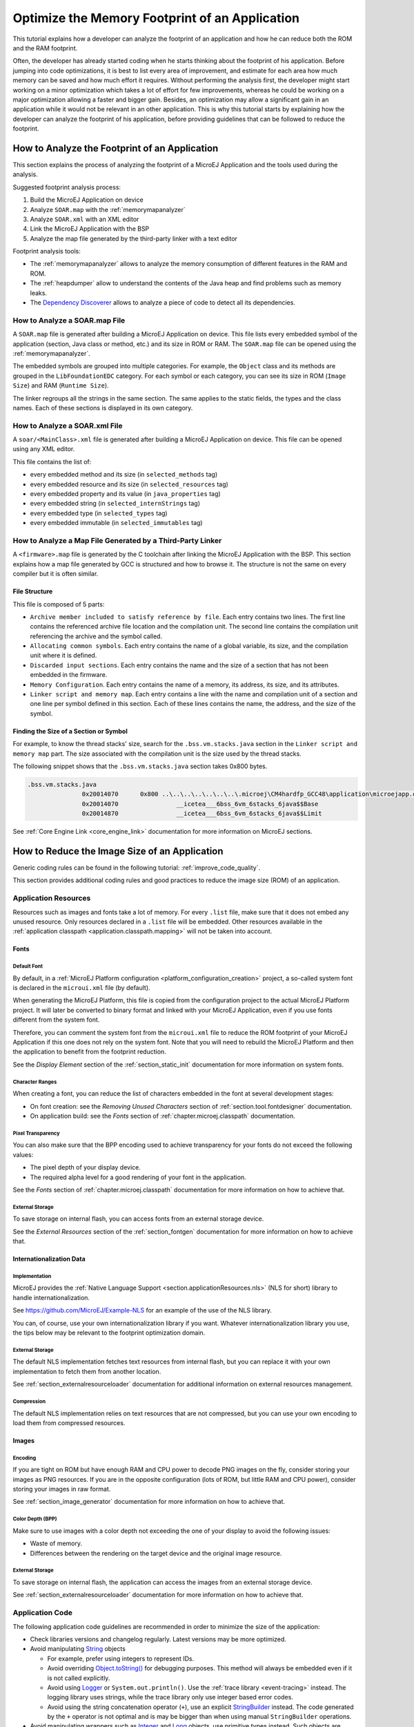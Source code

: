 Optimize the Memory Footprint of an Application
===============================================

This tutorial explains how a developer can analyze the footprint of an application and how he can reduce both the ROM and the RAM footprint.

Often, the developer has already started coding when he starts thinking about the footprint of his application.
Before jumping into code optimizations, it is best to list every area of improvement, and estimate for each area how much memory can be saved and how much effort it requires.
Without performing the analysis first, the developer might start working on a minor optimization which takes a lot of effort for few improvements, whereas he could be working on a major optimization allowing a faster and bigger gain.
Besides, an optimization may allow a significant gain in an application while it would not be relevant in an other application.
This is why this tutorial starts by explaining how the developer can analyze the footprint of his application, before providing guidelines that can be followed to reduce the footprint.

How to Analyze the Footprint of an Application
----------------------------------------------

This section explains the process of analyzing the footprint of a MicroEJ Application and the tools used during the analysis.

Suggested footprint analysis process:

1. Build the MicroEJ Application on device
2. Analyze ``SOAR.map`` with the :ref:`memorymapanalyzer`
3. Analyze ``SOAR.xml`` with an XML editor
4. Link the MicroEJ Application with the BSP
5. Analyze the map file generated by the third-party linker with a text editor

Footprint analysis tools:

- The :ref:`memorymapanalyzer` allows to analyze the memory consumption of different features in the RAM and ROM.
- The :ref:`heapdumper` allow to understand the contents of the Java heap and find problems such as memory leaks.
- The `Dependency Discoverer <https://github.com/MicroEJ/Tool-DependencyDiscoverer>`_  allows to analyze a piece of code to detect all its dependencies.

How to Analyze a SOAR.map File
~~~~~~~~~~~~~~~~~~~~~~~~~~~~~~

A ``SOAR.map`` file is generated after building a MicroEJ Application on device.
This file lists every embedded symbol of the application (section, Java class or method, etc.) and its size in ROM or RAM.
The ``SOAR.map`` file can be opened using the :ref:`memorymapanalyzer`.

The embedded symbols are grouped into multiple categories. For example, the ``Object`` class and its methods are grouped in the ``LibFoundationEDC`` category.
For each symbol or each category, you can see its size in ROM (``Image Size``) and RAM (``Runtime Size``).

The linker regroups all the strings in the same section. The same applies to the static fields, the types and the class names. Each of these sections is displayed in its own category.

How to Analyze a SOAR.xml File
~~~~~~~~~~~~~~~~~~~~~~~~~~~~~~

A ``soar/<MainClass>.xml`` file is generated after building a MicroEJ Application on device.
This file can be opened using any XML editor.

This file contains the list of:

- every embedded method and its size (in ``selected_methods`` tag)
- every embedded resource and its size (in ``selected_resources`` tag)
- every embedded property and its value (in ``java_properties`` tag)
- every embedded string (in ``selected_internStrings`` tag)
- every embedded type (in ``selected_types`` tag)
- every embedded immutable (in ``selected_immutables`` tag)

How to Analyze a Map File Generated by a Third-Party Linker
~~~~~~~~~~~~~~~~~~~~~~~~~~~~~~~~~~~~~~~~~~~~~~~~~~~~~~~~~~~

A ``<firmware>.map`` file is generated by the C toolchain after linking the MicroEJ Application with the BSP.
This section explains how a map file generated by GCC is structured and how to browse it. The structure is not the same on every compiler but it is often similar.

File Structure
^^^^^^^^^^^^^^

This file is composed of 5 parts:

- ``Archive member included to satisfy reference by file``. Each entry contains two lines. The first line contains the referenced archive file location and the compilation unit. The second line contains the compilation unit referencing the archive and the symbol called.	
- ``Allocating common symbols``. Each entry contains the name of a global variable, its size, and the compilation unit where it is defined.
- ``Discarded input sections``. Each entry contains the name and the size of a section that has not been embedded in the firmware.
- ``Memory Configuration``. Each entry contains the name of a memory, its address, its size, and its attributes.
- ``Linker script and memory map``. Each entry contains a line with the name and compilation unit of a section and one line per symbol defined in this section. Each of these lines contains the name, the address, and the size of the symbol.

Finding the Size of a Section or Symbol
^^^^^^^^^^^^^^^^^^^^^^^^^^^^^^^^^^^^^^^

For example, to know the thread stacks' size, search for the ``.bss.vm.stacks.java`` section in the ``Linker script and memory map`` part. The size associated with the compilation unit is the size used by the thread stacks.

The following snippet shows that the ``.bss.vm.stacks.java`` section takes 0x800 bytes.

.. code-block::

 .bss.vm.stacks.java
                0x20014070      0x800 ..\..\..\..\..\..\..\.microej\CM4hardfp_GCC48\application\microejapp.o
                0x20014070                __icetea___6bss_6vm_6stacks_6java$$Base
                0x20014870                __icetea___6bss_6vm_6stacks_6java$$Limit

See :ref:`Core Engine Link <core_engine_link>` documentation for more information on MicroEJ sections.

How to Reduce the Image Size of an Application
----------------------------------------------

Generic coding rules can be found in the following tutorial: :ref:`improve_code_quality`.

This section provides additional coding rules and good practices to reduce the image size (ROM) of an application.

Application Resources
~~~~~~~~~~~~~~~~~~~~~

Resources such as images and fonts take a lot of memory.
For every ``.list`` file, make sure that it does not embed any unused resource. 
Only resources declared in a ``.list`` file will be embedded. Other resources available in the :ref:`application classpath <application.classpath.mapping>` will not be taken into account.

Fonts
^^^^^

Default Font
""""""""""""

By default, in a :ref:`MicroEJ Platform configuration <platform_configuration_creation>` project, a so-called system font is declared in the ``microui.xml`` file (by default).

When generating the MicroEJ Platform, this file is copied from the configuration project to the actual MicroEJ Platform project. It will later be converted to binary format and linked with your MicroEJ Application, even if you use fonts different from the system font.

Therefore, you can comment the system font from the ``microui.xml`` file to reduce the ROM footprint of your MicroEJ Application if this one does not rely on the system font. Note that you will need to rebuild the MicroEJ Platform and then the application to benefit from the footprint reduction.

See the *Display Element* section of the :ref:`section_static_init` documentation for more information on system fonts.

Character Ranges
""""""""""""""""

When creating a font, you can reduce the list of characters embedded in the font at several development stages:

- On font creation: see the *Removing Unused Characters* section of :ref:`section.tool.fontdesigner` documentation.
- On application build: see the *Fonts* section of :ref:`chapter.microej.classpath` documentation.

Pixel Transparency
""""""""""""""""""

You can also make sure that the BPP encoding used to achieve transparency for your fonts do not exceed the following values:

- The pixel depth of your display device.
- The required alpha level for a good rendering of your font in the application.

See the *Fonts* section of :ref:`chapter.microej.classpath` documentation for more information on how to achieve that.

External Storage
""""""""""""""""

To save storage on internal flash, you can access fonts from an external storage device.

See the *External Resources* section of the :ref:`section_fontgen` documentation for more information on how to achieve that.

Internationalization Data
^^^^^^^^^^^^^^^^^^^^^^^^^

Implementation
""""""""""""""

MicroEJ provides the :ref:`Native Language Support <section.applicationResources.nls>` (NLS for short) library to handle internationalization.

See https://github.com/MicroEJ/Example-NLS for an example of the use of the NLS library.

You can, of course, use your own internationalization library if you want. Whatever internationalization library you use, the tips below may be relevant to the footprint optimization domain.

External Storage
""""""""""""""""

The default NLS implementation fetches text resources from internal flash, but you can replace it with your own implementation to fetch them from another location.

See :ref:`section_externalresourceloader` documentation for additional information on external resources management.

Compression
"""""""""""

The default NLS implementation relies on text resources that are not compressed, but you can use your own encoding to load them from compressed resources.

Images
^^^^^^

Encoding
""""""""

If you are tight on ROM but have enough RAM and CPU power to decode PNG images on the fly, consider storing your images as PNG resources.
If you are in the opposite configuration (lots of ROM, but little RAM and CPU power), consider storing your images in raw format.

See :ref:`section_image_generator` documentation for more information on how to achieve that.

Color Depth (BPP)
"""""""""""""""""

Make sure to use images with a color depth not exceeding the one of your display to avoid the following issues:

- Waste of memory.
- Differences between the rendering on the target device and the original image resource.

External Storage
""""""""""""""""

To save storage on internal flash, the application can access the images from an external storage device.

See :ref:`section_externalresourceloader` documentation for more information on how to achieve that.

Application Code
~~~~~~~~~~~~~~~~

The following application code guidelines are recommended in order to minimize the size of the application:

- Check libraries versions and changelog regularly. Latest versions may be more optimized.
- Avoid manipulating `String <https://repository.microej.com/javadoc/microej_5.x/apis/java/lang/String.html>`_ objects
  
  - For example, prefer using integers to represent IDs.
  - Avoid overriding `Object.toString() <https://repository.microej.com/javadoc/microej_5.x/apis/java/lang/Object.html#toString-->`_ for debugging purposes. This method will always be embedded even if it is not called explicitly.
  - Avoid using `Logger <https://repository.microej.com/javadoc/microej_5.x/apis/java/util/logging/Logger.html>`_ or ``System.out.println()``. Use the :ref:`trace library <event-tracing>` instead. The logging library uses strings, while the trace library only use integer based error codes.
  - Avoid using the string concatenation operator (``+``), use an explicit `StringBuilder <https://repository.microej.com/javadoc/microej_5.x/apis/java/lang/StringBuilder.html>`_ instead. The code generated by the ``+`` operator is not optimal and is may be bigger than when using manual ``StringBuilder`` operations.

- Avoid manipulating wrappers such as `Integer <https://repository.microej.com/javadoc/microej_5.x/apis/java/lang/Integer.html>`_ and `Long <https://repository.microej.com/javadoc/microej_5.x/apis/java/lang/Long.html>`_ objects, use primitive types instead. Such objects are allocated in Java heap memory and require boxing/unboxing extra code operations.
- Avoid using the `service <https://repository.microej.com/artifacts/ej/library/runtime/service/>`_ library. Use singletons or `Constants.getClass() <https://repository.microej.com/javadoc/microej_5.x/apis/ej/bon/Constants.html#getClass-java.lang.String->`_ instead. The service library require class reflection and to embed API and implementation type names.
- Avoid using the Java Collections Framework. In addition to the heavy library code size, the internal structures require to use more memory than necessary to hold the elements (for example, the default `ArrayList constructor <https://repository.microej.com/javadoc/microej_5.x/apis/java/util/ArrayList.html#ArrayList-->`_ API require to allocate space for ten elements).
  
  - Use raw arrays instead of `List <https://repository.microej.com/javadoc/microej_5.x/apis/java/util/List.html>`_ objects. The `ArrayTools <https://repository.microej.com/javadoc/microej_5.x/apis/ej/basictool/ArrayTools.html>`_ class provided utility methods for common array manipulations.
  - Use `PackedMap <https://repository.microej.com/javadoc/microej_5.x/apis/ej/basictool/map/PackedMap.html>`_ instead of `Map <https://repository.microej.com/javadoc/microej_5.x/apis/java/util/Map.html>`_ objects. It provides similar APIs and features with no extra cost in heap.

- Avoid using EDC ``java.util.Timer`` (deprecated). Use `ej.bon.Timer <https://repository.microej.com/javadoc/microej_5.x/apis/ej/bon/Timer.html>`_ instead. If both are integrated, almost all the code is embedded twice.
- Use :ref:`BON constants <section.classpath.elements.constants>` wherever possible
  
  - when writing debug code or optional code, use the ``if (Constants.getBoolean()) { ... }`` pattern. That way, the optional code will not be embedded if the constant is set ``false`` when building the production firmware.
  - replace the use of :ref:`System Properties <system_properties>` when both key and values are compile-time constants. System Properties should be reserved for runtime lookup, and it also require to embed the key and the value as strings.

- Avoid abrupt exit (using ``break``, ``continue`` or ``return``) that jumps over a ``synchronized`` block. At each exit point, some extra code is generated to properly release the monitor.
- Avoid overriding `Object.equals(Object) <https://repository.microej.com/javadoc/microej_5.x/apis/java/lang/Object.html#equals-java.lang.Object->`_ and `Object.hashCode() <https://repository.microej.com/javadoc/microej_5.x/apis/java/lang/Object.html#hashCode-->`_, use ``==`` operator instead if it is sufficient. The :ref:`correct implementation of these methods <equals_hashcode>` needs code.
- Avoid calling ``equals()`` and ``hashCode()`` on ``Object`` references, otherwise all overridden methods for every selected class will be embedded.
- Avoid creating inlined anonymous objects (such as ``Runnable`` objects). Declare explicit classes instead, as a new anonymous class is created at declared for each inlined object. Moreover, each enclosed final variable is treated as a field of the class.
- Replace constant arrays and objects initialization in ``static final`` fields by :ref:`immutables objects <section.classpath.elements.immutables>`. Otherwise it generates initialization code which requires execution time and allocates objects in Java heap.


MicroEJ Platform Configuration
~~~~~~~~~~~~~~~~~~~~~~~~~~~~~~

The following configuration guidelines are recommended in order to minimize the size of the application:

- Check MicroEJ Architecture and Packs versions and changelog regularly. Latest versions may be more optimized.
- Configure the Platform to use :ref:`tiny <core-tiny>` capability of the MicroEJ Core Engine. It reduces application code size by ~20%, provided application code size is lower than 256KB (resources excluded).
- Disable unnecessary modules in the ``.platform`` file. For example, disable the ``Image PNG Decoder`` module if you know that the application will not load PNG images at runtime.
- Don't embed unnecessary pixel conversion algorithms. This can save up to ~8KB of code size but it requires knowing the format of the resources embedded in the application.
- Select your embedded C compilation toolchain with care, one which will allow low ROM footprint with optimal performance. Check the compiler command line
   
  - Check documentation for available optimization options (``-Os`` on GCC). These options can also be overridden per source file.
  - Separate each function and data resource in a dedicated section (``-ffunction-sections  -fdata-sections`` on GCC)
  
- Check the linker command line optimization options. The linker command line can be found in the project settings, and it may be printed during link.

  - Only embed necessary sections (``--gc-sections`` option on GCC/LD).
  - Some functions, such as the `printf` function, may be configured to only implement a subset of the (for example, remove ``-u _printf_float`` option on GCC/LD to disable printing floating point values).

- In the map file generated by the third-party linker, check that every embedded function is necessary. For example, hardware timers or HAL components may be initialized in the BSP but not used in the application. Also, debug functions such as SystemView may be disconnected when building the production firmware.

Application Configuration
~~~~~~~~~~~~~~~~~~~~~~~~~

The following application configuration guidelines are recommended in order to minimize the size of the application:

- Disable class names generation by setting the ``soar.generate.classnames`` option to ``false``. Class names are only required when using Java reflection. In such case, the name of a specific class will be embedded only if explicitly required. See also :ref:`stripclassnames` section for usage.
- Remove UTF-8 encoding support by setting the ``cldc.encoding.utf8.included`` option to ``false``. The default encoding (``ISO-8859-1``) is enough for most applications.
- Remove ``SecurityManager`` checks by setting the ``com.microej.library.edc.securitymanager.enabled`` option to ``false``. This feature is only useful for Multi-Sandbox firmware.

For more information on how to set an option, please refer to the :ref:`define_option` section.

.. _stripclassnames:

Stripping Class Names from an Application
~~~~~~~~~~~~~~~~~~~~~~~~~~~~~~~~~~~~~~~~~

By default, when a Java class is used, its name is embedded too. A class is used when one of its methods is called, for example.
Embedding the name of every class is useful when starting a new MicroEJ Application, but as the application is growing with many library dependencies, it takes a lot of ROM.
This section explains how to embed only the required class names of an application.

Removing All Class Names
^^^^^^^^^^^^^^^^^^^^^^^^

First, the default behavior is inverted by defining the :ref:`Application option <application_options>` ``soar.generate.classnames`` to ``false``.

For more information on how to set an option, please refer to the :ref:`define_option` section.

Listing Required Class Names
^^^^^^^^^^^^^^^^^^^^^^^^^^^^

Some class names may be required by an application to work properly.
These class names must be explicitly specified in a ``*.types.list`` file.

The code of the application must be checked for all uses of the `Class.forName() <https://repository.microej.com/javadoc/microej_5.x/apis/java/lang/Class.html#forName-java.lang.String->`_, `Class.getName() <https://repository.microej.com/javadoc/microej_5.x/apis/java/lang/Class.html#getName-->`_ and `Class.getSimpleName() <https://repository.microej.com/javadoc/microej_5.x/apis/java/lang/Class.html#getSimpleName-->`_ methods.
For each of these method calls, if this is a required runtime class name, add the class name to a ``*.types.list`` file. Otherwise remove the use of the class name.

The following sections illustrates this on concrete use cases.

Case of Service Library
"""""""""""""""""""""""

The `ej.service.ServiceLoader <https://repository.microej.com/javadoc/microej_5.x/apis/ej/service/ServiceLoader.html>`_ class of the `service <https://repository.microej.com/artifacts/ej/library/runtime/service/>`_ library is a dependency injection facility.
It can be used to dynamically retrieve the implementation of a service.

The assignment between a service API and its implementation is done in ``*.properties.list`` files. Both the service class name and the implementation class name must be embedded (i.e., added in a ``*.types.list`` file).

For example:

.. code-block::

	# example.properties.list
	com.example.MyService=com.example.MyServiceImpl

.. code-block::

	# example.types.list
	com.example.MyService
	com.example.MyServiceImpl

Case of Properties Loading
""""""""""""""""""""""""""

Some properties may be loaded by using the name of a class to determine the full name of the property. For example: 

.. code-block:: java

	Integer.getInteger(MyClass.class.getName() + ".myproperty");

In this case, it can be replaced with the actual string. For example:

.. code-block:: java

	Integer.getInteger("com.example.MyClass.myproperty");

Case of Logger and Other Debugging Facilities
"""""""""""""""""""""""""""""""""""""""""""""

Logging mechanisms usually display the name of the classes in traces.
It is not necessary to embed these class names. The :ref:`stack_trace_reader` can decipher the output.

How to Reduce the Runtime Size of an Application
------------------------------------------------

You can find generic coding rules in the following tutorial: :ref:`improve_code_quality`.

This section provides additional coding rules and good practices in order to reduce the runtime size (RAM) of an application.

Application Code
~~~~~~~~~~~~~~~~

The following application code guidelines are recommended in order to minimize the size of the application:

- Adjust the type of ``int`` fields (32 bits) according to the expected range of values being stored (``byte`` for 8 bits, ``short``: 16 bits).
- When designing a generic and reusable component, allow the user to parameterize the size of the internal allocated buffers (either at runtime using a constructor parameter, or globally using a BON constant). That way, the user can select the optimal buffer size depending on his use-case and avoid wasting memory.
- Avoid allocating immortal arrays to call native methods, use regular arrays instead. Immortal arrays are never reclaimed and they are not necessary anymore when calling a native method.
- Reduce the maximum number of parallel threads. Each thread require a dedicated internal structure and VM stack blocks.
  
  - Avoid creating on the fly threads for asynchronous execution, use shared thread instances instead (timers, executors, `MicroUI.callSerially(Runnable) <https://repository.microej.com/javadoc/microej_5.x/apis/ej/microui/MicroUI.html#callSerially-java.lang.Runnable->`_, ...). 

- When designing Graphics User Interface,
  
  - Avoid creating mutable images (`BufferedImage <https://repository.microej.com/javadoc/microej_5.x/apis/ej/microui/display/BufferedImage.html>`_ instances) to draw in them and render them later, render graphics directly on the display instead. Mutable images require allocating a lot of memory from the images heap.
  - Make sure that your `Widget <https://repository.microej.com/javadoc/microej_5.x/apis/ej/mwt/Widget.html>`_ hierarchy is as flat as possible (avoid unnecessary `Container <https://repository.microej.com/javadoc/microej_5.x/apis/ej/mwt/Container.html>`_ layers). Deep widget hierarchies take more memory and can reduce performance.

MicroEJ Platform Configuration
~~~~~~~~~~~~~~~~~~~~~~~~~~~~~~

The following MicroEJ configuration guidelines are recommended in order to minimize the runtime size of the application:

- Check the size of the stack of each RTOS task. For example, 1.0KB may be enough for the MicroJVM task but it can be increased to allow deep native calls.
- Check the size of the heap allocated by the RTOS (for example, ``configTOTAL_HEAP_SIZE`` for FreeRTOS).
- Check that the size of the back buffer matches the size of the display. Use a partial buffer if the back buffer does not fit in the RAM.

Debugging Stack Overflows
^^^^^^^^^^^^^^^^^^^^^^^^^

If the size you allocate for a given RTOS task is too small, a stack overflow will occur. To be aware of stack overflows, proceed with the following steps when using FreeRTOS:

1. Enable the stack overflow check in ``FreeRTOS.h``:

.. code-block:: c

	#define configCHECK_FOR_STACK_OVERFLOW 1

2. Define the hook function in any file of your project (``main.c`` for example):

.. code-block:: c

	void vApplicationStackOverflowHook(TaskHandle_t xTask, signed char *pcTaskName) { }

3. Add a new breakpoint inside this function
4. When a stack overflow occurs, the execution will stop at this breakpoint

For further information, please refer to the `FreeRTOS documentation <https://www.freertos.org/Stacks-and-stack-overflow-checking.html>`_.

Application Configuration
~~~~~~~~~~~~~~~~~~~~~~~~~

The following application configuration guidelines are recommended in order to minimize the size of the application.

For more information on how to set an option, please refer to the :ref:`define_option` documentation.

Java Heap and Immortals Heap
^^^^^^^^^^^^^^^^^^^^^^^^^^^^

- Configure the immortals heap to be as small as possible. You can get the minimum value by calling ``Immortals.freeMemory()`` after the creation of all the immortal objects.
- Configure the Java heap to fit the needs of the application. You can get the maximum heap usage by calling ``Runtime.freeMemory()`` after ``System.gc()`` at different moments in the application's lifecycle.

Thread Stacks
^^^^^^^^^^^^^

- Configure the :ref:`maximum number of threads <option_number_of_threads>`). This number can be known accurately by counting in the code how many ``Thread`` and ``Timer`` objects may run concurrently. You can call `Thread.getAllStackTraces() <https://repository.microej.com/javadoc/microej_5.x/apis/java/lang/Thread.html#getAllStackTraces-->`_ or `Thread.activeCount() <https://repository.microej.com/javadoc/microej_5.x/apis/java/lang/Thread.html#activeCount-->`_ to know what threads are running at a given moment.
- Configure the :ref:`number of allocated thread stack blocks <option_number_of_stack_blocks>`). Keep the default value for the size of a block (``512``) and figure out how many blocks each thread requires. This can be done empirically by starting with a low number of blocks and increasing this number as long as the application throws a ``StackOverflowError``.
- Configure the :ref:`maximum number of blocks per thread <option_maximum_number_of_stack_blocks_per_thread>`). The best choice is to set it to the number of blocks required by the most greedy thread. Another acceptable option is to set it to the same value as the total number of allocated blocks.
- Configure the :ref:`maximum number of monitors per thread <option_maximum_number_of_monitors_per_thread>`). This number can be known accurately by counting the number of concurrent ``synchronized`` blocks. This can also be done empirically by starting with a low number of monitors and increasing this number as long as no exception occurs. Either way, it is recommended to set a slightly higher value than calculated.
 
VM Dump
"""""""

The ``LLMJVM_dump()`` function declared in ``LLMJVM.h`` may be called to print information on alive threads such as their current and maximum stack block usage.
This function may be called from the application by exposing it in a :ref:`native function <sni>`. See :ref:`vm_dump` section for usage.

More specifically, the ``Peak java threads count`` value printed in the dump can be used to configure the maximum number of threads.
The ``max_java_stack`` and ``current_java_stack`` values printed for each thread can be used to configure the number of stack blocks.

MicroUI Images Heap
^^^^^^^^^^^^^^^^^^^

- Configure the images heap to be as small as possible. You can compute the optimal size empirically. It can also be calculated accurately by adding the size of every image that may be stored in the images heap at a given moment. One way of doing this is to inspect every occurrence of `BufferedImage() <https://repository.microej.com/javadoc/microej_5.x/apis/ej/microui/display/BufferedImage.html#BufferedImage-int-int->`_ allocations and `ResourceImage <https://repository.microej.com/javadoc/microej_5.x/apis/ej/microui/display/ResourceImage.html>`_ usage of ``loadImage()`` methods.
